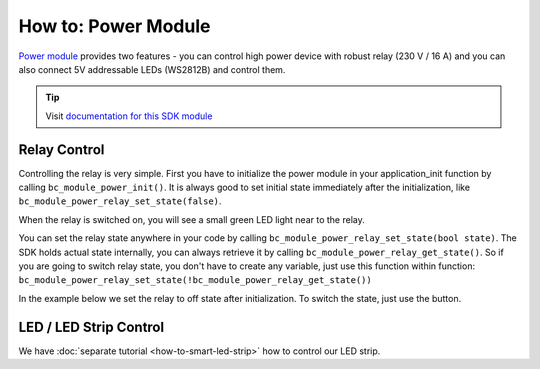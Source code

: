 ####################
How to: Power Module
####################

`Power module <https://shop.hardwario.com/power-module/>`_ provides two features - you can control high power device with robust relay (230 V / 16 A) and you can also connect
5V addressable LEDs (WS2812B) and control them.

.. tip::

    Visit `documentation for this SDK module <https://sdk.hardwario.com/group__bc__module__power.html>`_

*************
Relay Control
*************

Controlling the relay is very simple. First you have to initialize the power module in your application_init function by calling ``bc_module_power_init()``.
It is always good to set initial state immediately after the initialization, like ``bc_module_power_relay_set_state(false)``.

When the relay is switched on, you will see a small green LED light near to the relay.

You can set the relay state anywhere in your code by calling ``bc_module_power_relay_set_state(bool state)``.
The SDK holds actual state internally, you can always retrieve it by calling ``bc_module_power_relay_get_state()``.
So if you are going to switch relay state, you don't have to create any variable,
just use this function within function: ``bc_module_power_relay_set_state(!bc_module_power_relay_get_state())``

In the example below we set the relay to off state after initialization. To switch the state, just use the button.

.. code-block:: c
    :linenos:

    #include <bcl.h>

    bc_button_t button;

    void button_event_handler(bc_button_t *self, bc_button_event_t event, void *event_param)
    {
        (void) self;
        (void) event_param;

        if (event == BC_BUTTON_EVENT_PRESS)
        {
            bc_module_power_relay_set_state(!bc_module_power_relay_get_state());
        }
    }

    void application_init(void)
    {
        bc_module_power_init();
        bc_module_power_relay_set_state(false);

        bc_button_init(&button, BC_GPIO_BUTTON, BC_GPIO_PULL_DOWN, false);
        bc_button_set_event_handler(&button, button_event_handler, NULL);
    }

***********************
LED / LED Strip Control
***********************

We have :doc:`separate tutorial <how-to-smart-led-strip>` how to control our LED strip.


